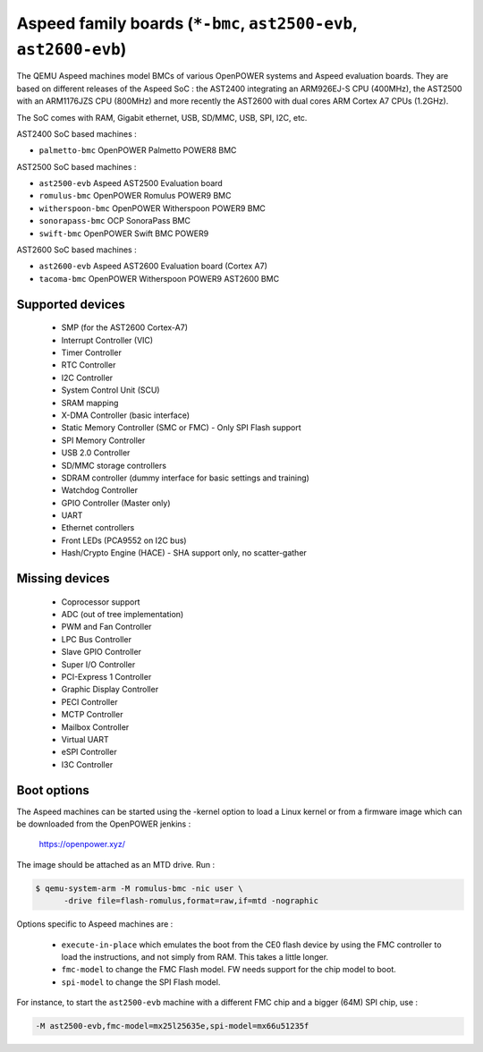 Aspeed family boards (``*-bmc``, ``ast2500-evb``, ``ast2600-evb``)
==================================================================

The QEMU Aspeed machines model BMCs of various OpenPOWER systems and
Aspeed evaluation boards. They are based on different releases of the
Aspeed SoC : the AST2400 integrating an ARM926EJ-S CPU (400MHz), the
AST2500 with an ARM1176JZS CPU (800MHz) and more recently the AST2600
with dual cores ARM Cortex A7 CPUs (1.2GHz).

The SoC comes with RAM, Gigabit ethernet, USB, SD/MMC, USB, SPI, I2C,
etc.

AST2400 SoC based machines :

- ``palmetto-bmc``         OpenPOWER Palmetto POWER8 BMC

AST2500 SoC based machines :

- ``ast2500-evb``          Aspeed AST2500 Evaluation board
- ``romulus-bmc``          OpenPOWER Romulus POWER9 BMC
- ``witherspoon-bmc``      OpenPOWER Witherspoon POWER9 BMC
- ``sonorapass-bmc``       OCP SonoraPass BMC
- ``swift-bmc``            OpenPOWER Swift BMC POWER9

AST2600 SoC based machines :

- ``ast2600-evb``          Aspeed AST2600 Evaluation board (Cortex A7)
- ``tacoma-bmc``           OpenPOWER Witherspoon POWER9 AST2600 BMC

Supported devices
-----------------

 * SMP (for the AST2600 Cortex-A7)
 * Interrupt Controller (VIC)
 * Timer Controller
 * RTC Controller
 * I2C Controller
 * System Control Unit (SCU)
 * SRAM mapping
 * X-DMA Controller (basic interface)
 * Static Memory Controller (SMC or FMC) - Only SPI Flash support
 * SPI Memory Controller
 * USB 2.0 Controller
 * SD/MMC storage controllers
 * SDRAM controller (dummy interface for basic settings and training)
 * Watchdog Controller
 * GPIO Controller (Master only)
 * UART
 * Ethernet controllers
 * Front LEDs (PCA9552 on I2C bus)
 * Hash/Crypto Engine (HACE) - SHA support only, no scatter-gather


Missing devices
---------------

 * Coprocessor support
 * ADC (out of tree implementation)
 * PWM and Fan Controller
 * LPC Bus Controller
 * Slave GPIO Controller
 * Super I/O Controller
 * PCI-Express 1 Controller
 * Graphic Display Controller
 * PECI Controller
 * MCTP Controller
 * Mailbox Controller
 * Virtual UART
 * eSPI Controller
 * I3C Controller

Boot options
------------

The Aspeed machines can be started using the -kernel option to load a
Linux kernel or from a firmware image which can be downloaded from the
OpenPOWER jenkins :

   https://openpower.xyz/

The image should be attached as an MTD drive. Run :

.. code-block:: bash

  $ qemu-system-arm -M romulus-bmc -nic user \
	-drive file=flash-romulus,format=raw,if=mtd -nographic

Options specific to Aspeed machines are :

 * ``execute-in-place`` which emulates the boot from the CE0 flash
   device by using the FMC controller to load the instructions, and
   not simply from RAM. This takes a little longer.

 * ``fmc-model`` to change the FMC Flash model. FW needs support for
   the chip model to boot.

 * ``spi-model`` to change the SPI Flash model.

For instance, to start the ``ast2500-evb`` machine with a different
FMC chip and a bigger (64M) SPI chip, use :

.. code-block:: bash

  -M ast2500-evb,fmc-model=mx25l25635e,spi-model=mx66u51235f
